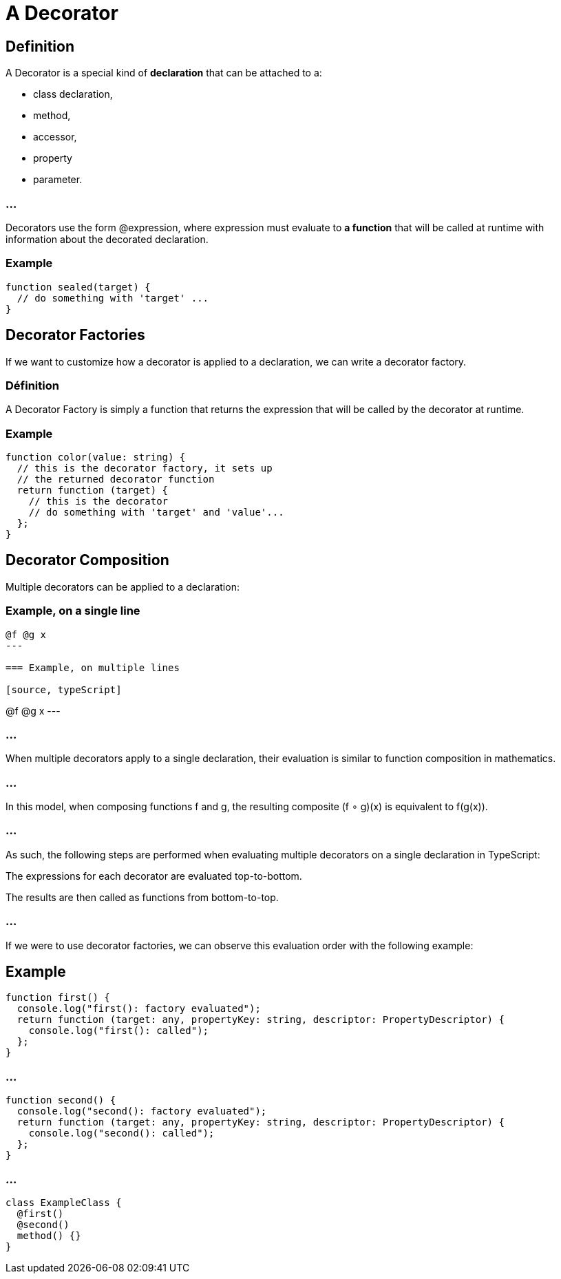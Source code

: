= A Decorator

== Definition

A Decorator is a special kind of **declaration**  that can be attached to a:
[%step]
* class declaration, 
* method, 
* accessor, 
* property
* parameter. 


=== ...


Decorators use the form @expression, where expression must evaluate to **a function** that will be called at runtime with information about the decorated declaration.

=== Example

[source, typeScript]
----
function sealed(target) {
  // do something with 'target' ...
}
----

== Decorator Factories


If we want to customize how a decorator is applied to a declaration, we can write a decorator factory. 

=== Définition

A Decorator Factory is simply a function that returns the expression that will be called by the decorator at runtime.

=== Example

[source, typeScript]
----
function color(value: string) {
  // this is the decorator factory, it sets up
  // the returned decorator function
  return function (target) {
    // this is the decorator
    // do something with 'target' and 'value'...
  };
}
----


== Decorator Composition


Multiple decorators can be applied to a declaration:

=== Example, on a  single line

[source, typeScript]
----
@f @g x
---

=== Example, on multiple lines

[source, typeScript]
----
@f
@g
x
---

=== ...

When multiple decorators apply to a single declaration, their evaluation is similar to function composition in mathematics. 


=== ...

In this model, when composing functions f and g, the resulting composite (f ∘ g)(x) is equivalent to f(g(x)).

=== ...

As such, the following steps are performed when evaluating multiple decorators on a single declaration in TypeScript:

The expressions for each decorator are evaluated top-to-bottom.

The results are then called as functions from bottom-to-top.

=== ...

If we were to use decorator factories, we can observe this evaluation order with the following example:

== Example


[source, typeScript]
----
function first() {
  console.log("first(): factory evaluated");
  return function (target: any, propertyKey: string, descriptor: PropertyDescriptor) {
    console.log("first(): called");
  };
}
----
 
=== ...

[source, typeScript]
----
function second() {
  console.log("second(): factory evaluated");
  return function (target: any, propertyKey: string, descriptor: PropertyDescriptor) {
    console.log("second(): called");
  };
}
----


=== ...

[source, typeScript]
----
 
class ExampleClass {
  @first()
  @second()
  method() {}
}

----